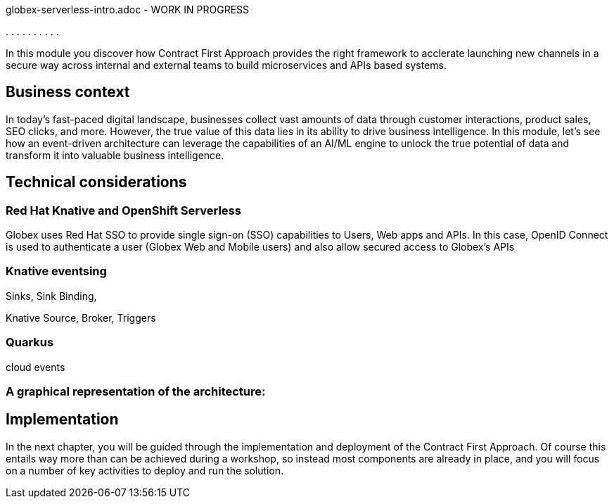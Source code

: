 :user_name: %user_name%


globex-serverless-intro.adoc -  WORK IN PROGRESS


.
.
.
.
.
.
.
.
.
.

In this module you discover how Contract First Approach provides the right framework to acclerate launching new channels in a secure way across internal and external teams to build microservices and APIs based systems.


== Business context

In today's fast-paced digital landscape, businesses collect vast amounts of data through customer interactions, product sales, SEO clicks, and more. However, the true value of this data lies in its ability to drive business intelligence. In this module, let's see how an event-driven architecture can leverage the capabilities of an AI/ML engine to unlock the true potential of data and transform it into valuable business intelligence.





== Technical considerations



=== Red Hat Knative and OpenShift Serverless

Globex uses Red Hat SSO to provide single sign-on (SSO) capabilities to Users, Web apps and APIs. In this case, OpenID Connect is used to authenticate a user (Globex Web and Mobile users) and also allow secured access to Globex's APIs


=== Knative eventsing

Sinks, Sink Binding, 

Knative Source, Broker, Triggers




=== Quarkus

cloud events




=== A graphical representation of the architecture:




== Implementation

In the next chapter, you will be guided through the implementation and deployment of the Contract First Approach. Of course this entails way more than can be achieved during a workshop, so instead most components are already in place, and you will focus on a number of key activities to deploy and run the solution.
